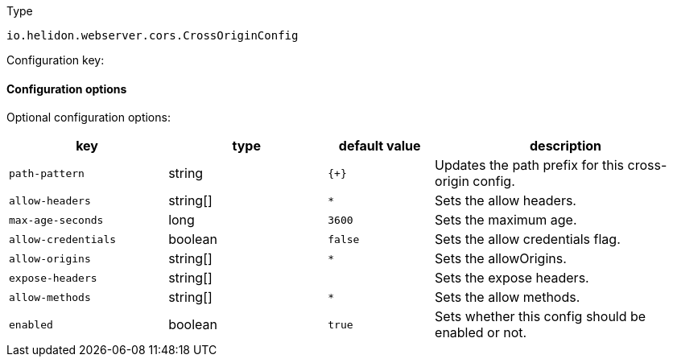 ///////////////////////////////////////////////////////////////////////////////

    Copyright (c) 2022 Oracle and/or its affiliates.

    Licensed under the Apache License, Version 2.0 (the "License");
    you may not use this file except in compliance with the License.
    You may obtain a copy of the License at

        http://www.apache.org/licenses/LICENSE-2.0

    Unless required by applicable law or agreed to in writing, software
    distributed under the License is distributed on an "AS IS" BASIS,
    WITHOUT WARRANTIES OR CONDITIONS OF ANY KIND, either express or implied.
    See the License for the specific language governing permissions and
    limitations under the License.

///////////////////////////////////////////////////////////////////////////////

ifndef::rootdir[:rootdir: {docdir}/../..]

:description: Configuration of io.helidon.webserver.cors.CrossOriginConfig
:keywords: helidon, config, io.helidon.webserver.cors.CrossOriginConfig
:basic-table-intro: The table below lists the configuration keys that configure io.helidon.webserver.cors.CrossOriginConfig

[source,text]
.Type
----
io.helidon.webserver.cors.CrossOriginConfig
----


Configuration key:

==== Configuration options




Optional configuration options:
[cols="3,3,2,5"]

|===
|key |type |default value |description

|`path-pattern` |string |`{+}` |Updates the path prefix for this cross-origin config.
|`allow-headers` |string[&#93; |`*` |Sets the allow headers.
|`max-age-seconds` |long |`3600` |Sets the maximum age.
|`allow-credentials` |boolean |`false` |Sets the allow credentials flag.
|`allow-origins` |string[&#93; |`*` |Sets the allowOrigins.
|`expose-headers` |string[&#93; |{nbsp} |Sets the expose headers.
|`allow-methods` |string[&#93; |`*` |Sets the allow methods.
|`enabled` |boolean |`true` |Sets whether this config should be enabled or not.

|===
